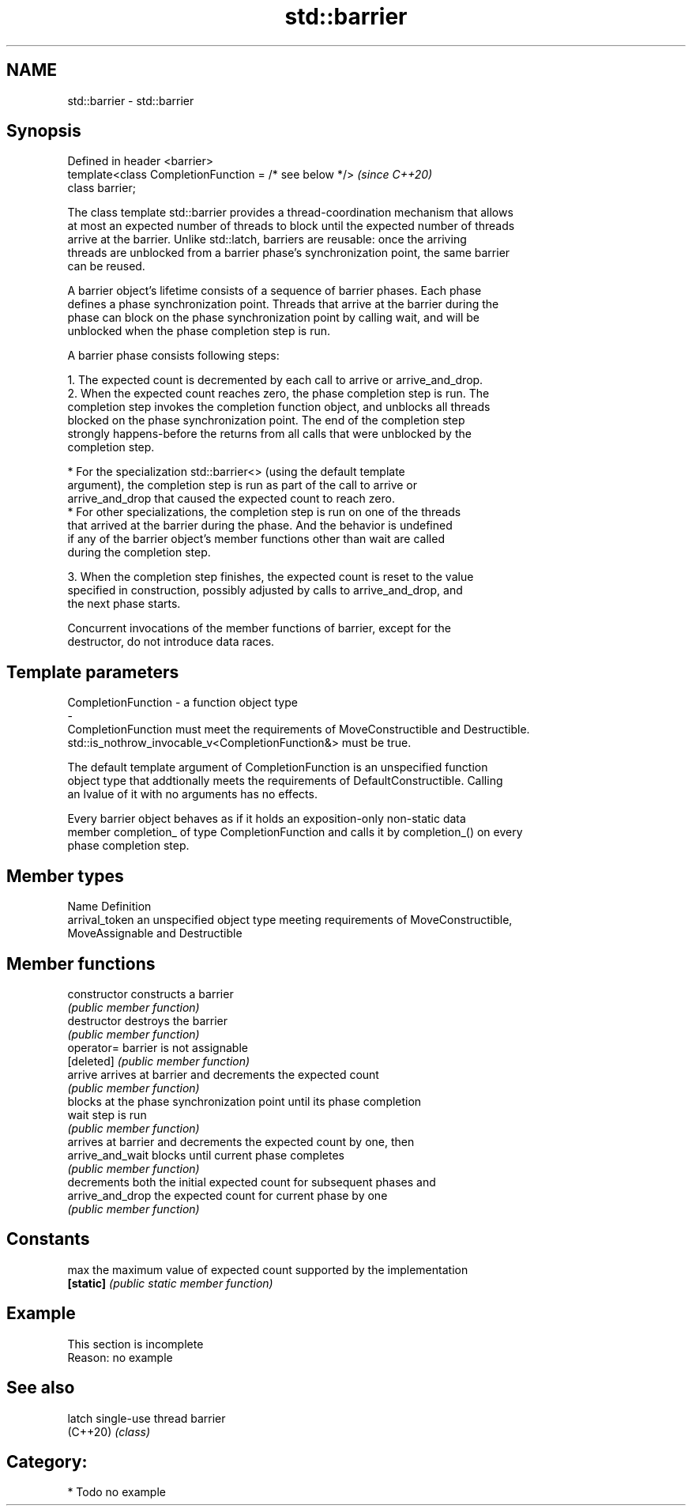.TH std::barrier 3 "2021.11.17" "http://cppreference.com" "C++ Standard Libary"
.SH NAME
std::barrier \- std::barrier

.SH Synopsis
   Defined in header <barrier>
   template<class CompletionFunction = /* see below */>  \fI(since C++20)\fP
   class barrier;

   The class template std::barrier provides a thread-coordination mechanism that allows
   at most an expected number of threads to block until the expected number of threads
   arrive at the barrier. Unlike std::latch, barriers are reusable: once the arriving
   threads are unblocked from a barrier phase's synchronization point, the same barrier
   can be reused.

   A barrier object's lifetime consists of a sequence of barrier phases. Each phase
   defines a phase synchronization point. Threads that arrive at the barrier during the
   phase can block on the phase synchronization point by calling wait, and will be
   unblocked when the phase completion step is run.

   A barrier phase consists following steps:

    1. The expected count is decremented by each call to arrive or arrive_and_drop.
    2. When the expected count reaches zero, the phase completion step is run. The
       completion step invokes the completion function object, and unblocks all threads
       blocked on the phase synchronization point. The end of the completion step
       strongly happens-before the returns from all calls that were unblocked by the
       completion step.

          * For the specialization std::barrier<> (using the default template
            argument), the completion step is run as part of the call to arrive or
            arrive_and_drop that caused the expected count to reach zero.
          * For other specializations, the completion step is run on one of the threads
            that arrived at the barrier during the phase. And the behavior is undefined
            if any of the barrier object's member functions other than wait are called
            during the completion step.

    3. When the completion step finishes, the expected count is reset to the value
       specified in construction, possibly adjusted by calls to arrive_and_drop, and
       the next phase starts.

   Concurrent invocations of the member functions of barrier, except for the
   destructor, do not introduce data races.

.SH Template parameters

   CompletionFunction               -               a function object type
   -
   CompletionFunction must meet the requirements of MoveConstructible and Destructible.
   std::is_nothrow_invocable_v<CompletionFunction&> must be true.

   The default template argument of CompletionFunction is an unspecified function
   object type that addtionally meets the requirements of DefaultConstructible. Calling
   an lvalue of it with no arguments has no effects.

   Every barrier object behaves as if it holds an exposition-only non-static data
   member completion_ of type CompletionFunction and calls it by completion_() on every
   phase completion step.

.SH Member types

   Name          Definition
   arrival_token an unspecified object type meeting requirements of MoveConstructible,
                 MoveAssignable and Destructible

.SH Member functions

   constructor     constructs a barrier
                   \fI(public member function)\fP
   destructor      destroys the barrier
                   \fI(public member function)\fP
   operator=       barrier is not assignable
   [deleted]       \fI(public member function)\fP
   arrive          arrives at barrier and decrements the expected count
                   \fI(public member function)\fP
                   blocks at the phase synchronization point until its phase completion
   wait            step is run
                   \fI(public member function)\fP
                   arrives at barrier and decrements the expected count by one, then
   arrive_and_wait blocks until current phase completes
                   \fI(public member function)\fP
                   decrements both the initial expected count for subsequent phases and
   arrive_and_drop the expected count for current phase by one
                   \fI(public member function)\fP
.SH Constants
   max             the maximum value of expected count supported by the implementation
   \fB[static]\fP        \fI(public static member function)\fP

.SH Example

    This section is incomplete
    Reason: no example

.SH See also

   latch   single-use thread barrier
   (C++20) \fI(class)\fP

.SH Category:

     * Todo no example
